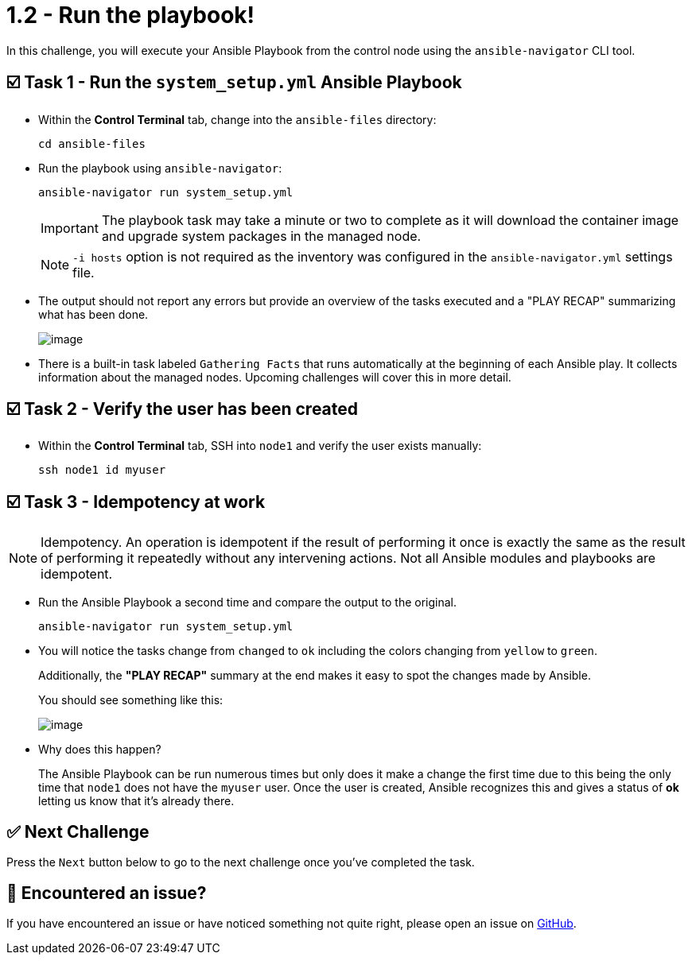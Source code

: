 = 1.2 - Run the playbook!

In this challenge, you will execute your Ansible Playbook from the control node using the `ansible-navigator` CLI tool.

== ☑️ Task 1 - Run the `system_setup.yml` Ansible Playbook

* Within the *Control Terminal* tab, change into the `ansible-files` directory:
+
[source,cmd]
----
cd ansible-files
----


* Run the playbook using `ansible-navigator`:

+
[source,cmd]
----
ansible-navigator run system_setup.yml
----

+
[IMPORTANT]
====
The playbook task may take a minute or two to complete as it will download the container image and upgrade system packages in the managed node.
====

+
[NOTE]
====
`-i hosts` option is not required as the inventory was configured in the `ansible-navigator.yml` settings file.
====

* The output should not report any errors but provide an overview of the tasks executed and a "PLAY RECAP" summarizing what has been done.
+
image::image.png[]

* There is a built-in task labeled `Gathering Facts` that runs automatically at the beginning of each Ansible play. It collects information about the managed nodes. Upcoming challenges will cover this in more detail.

== ☑️ Task 2 - Verify the user has been created

* Within the *Control Terminal* tab, SSH into `node1` and verify the user exists manually:

+
[source,cmd]
----
ssh node1 id myuser
----


== ☑️ Task 3 - Idempotency at work

[NOTE]
====
Idempotency. An operation is idempotent if the result of performing it once is exactly the same as the result of performing it repeatedly without any intervening actions. Not all Ansible modules and playbooks are idempotent.
====

* Run the Ansible Playbook a second time and compare the output to the original.
+
[source,cmd]
----
ansible-navigator run system_setup.yml
----


* You will notice the tasks change from `changed` to `ok` including the colors changing from `yellow` to `green`.
+
Additionally, the *"PLAY RECAP"* summary at the end makes it easy to spot the changes made by Ansible.

+
You should see something like this:
+
image::image.png[]

* Why does this happen?

+
The Ansible Playbook can be run numerous times but only does it make a change the first time due to this being the only time that `node1` does not have the `myuser` user. Once the user is created, Ansible recognizes this and gives a status of *ok* letting us know that it's already there.

== ✅ Next Challenge

Press the `Next` button below to go to the next challenge once you’ve completed the task.

== 🐛 Encountered an issue?

If you have encountered an issue or have noticed something not quite right, please open an issue on link:https://github.com/ansible/instruqt/issues/new?labels=writing-first-playbook&title=Issue+with+Writing+First+Playbook+slug+ID:+12-run-it&assignees=leogallego[GitHub].
